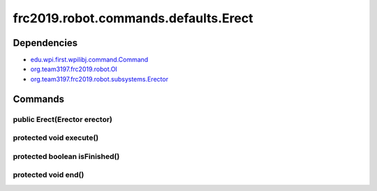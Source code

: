 =================================
frc2019.robot.commands.defaults.Erect
=================================

------------
Dependencies
------------
- `edu.wpi.first.wpilibj.command.Command <http://first.wpi.edu/FRC/roborio/release/docs/java/edu/wpi/first/wpilibj/command/Command.html>`_
- `org.team3197.frc2019.robot.OI <https://2019-documentation.readthedocs.io/en/latest/Class%20Documentation/OI.html>`_
- `org.team3197.frc2019.robot.subsystems.Erector <https://2019-documentation.readthedocs.io/en/latest/Class%20Documentation/Subsystems/Erector.html>`_

--------
Commands
--------

~~~~~~~~~~~~~~~~~~~~~~~~~~~~~
public Erect(Erector erector)
~~~~~~~~~~~~~~~~~~~~~~~~~~~~~

~~~~~~~~~~~~~~~~~~~~~~~~
protected void execute()
~~~~~~~~~~~~~~~~~~~~~~~~

~~~~~~~~~~~~~~~~~~~~~~~~~~~~~~
protected boolean isFinished()
~~~~~~~~~~~~~~~~~~~~~~~~~~~~~~

~~~~~~~~~~~~~~~~~~~~
protected void end()
~~~~~~~~~~~~~~~~~~~~

